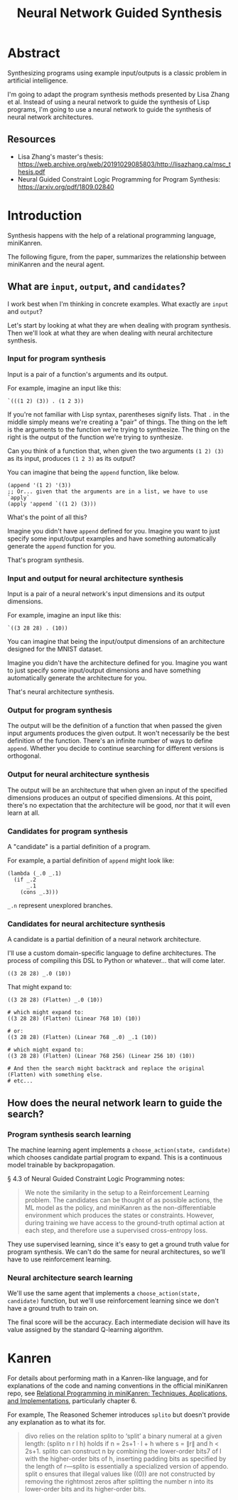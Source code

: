 #+title: Neural Network Guided Synthesis

* Abstract

Synthesizing programs using example input/outputs is a classic problem in artificial intelligence.

I'm going to adapt the program synthesis methods presented by Lisa Zhang et al. Instead of using a neural network to guide the synthesis of Lisp programs, I'm going to use a neural network to guide the synthesis of neural network architectures.

** Resources

- Lisa Zhang's master's thesis: https://web.archive.org/web/20191029085803/http://lisazhang.ca/msc_thesis.pdf
- Neural Guided Constraint Logic Programming for Program Synthesis: https://arxiv.org/pdf/1809.02840

* Introduction

Synthesis happens with the help of a relational programming language, miniKanren.

The following figure, from the paper, summarizes the relationship between miniKanren and the neural agent.

[[file:resources/figure-1-neural-guided-synthesis-approach.png]]

** What are ~input~, ~output~, and ~candidates~?

I work best when I'm thinking in concrete examples. What exactly are ~input~ and ~output~?

Let's start by looking at what they are when dealing with program synthesis. Then we'll look at what they are when dealing with neural architecture synthesis.

*** Input for program synthesis

Input is a pair of a function's arguments and its output.

For example, imagine an input like this:

#+begin_src elisp
`(((1 2) (3)) . (1 2 3))
#+end_src

If you're not familiar with Lisp syntax, parentheses signify lists. That ~.~ in the middle simply means we're creating a "pair" of things. The thing on the left is the arguments to the function we're trying to synthesize. The thing on the right is the output of the function we're trying to synthesize.

Can you think of a function that, when given the two arguments ~(1 2) (3)~ as its input, produces ~(1 2 3)~ as its output?

You can imagine that being the ~append~ function, like below.

#+begin_src elisp
(append '(1 2) '(3))
;; Or... given that the arguments are in a list, we have to use `apply`
(apply 'append `((1 2) (3)))
#+end_src

What's the point of all this?

Imagine you didn't have ~append~ defined for you. Imagine you want to just specify some input/output examples and have something automatically generate the ~append~ function for you.

That's program synthesis.

*** Input and output for neural architecture synthesis

Input is a pair of a neural network's input dimensions and its output dimensions.

For example, imagine an input like this:

#+begin_example
`((3 28 28) . (10))
#+end_example

You can imagine that being the input/output dimensions of an architecture designed for the MNIST dataset.

Imagine you didn't have the architecture defined for you. Imagine you want to just specify some input/output dimensions and have something automatically generate the architecture for you.

That's neural architecture synthesis.

*** Output for program synthesis

The output will be the definition of a function that when passed the given input arguments produces the given output. It won't necessarily be the best definition of the function. There's an infinite number of ways to define ~append~. Whether you decide to continue searching for different versions is orthogonal.

*** Output for neural architecture synthesis

The output will be an architecture that when given an input of the specified dimensions produces an output of specified dimensions. At this point, there's no expectation that the architecture will be good, nor that it will even learn at all.

*** Candidates for program synthesis

A "candidate" is a partial definition of a program.

For example, a partial definition of ~append~ might look like:

#+begin_src elisp
(lambda (_.0 _.1)
  (if _.2
      _.1
    (cons _.3)))
#+end_src

~_.n~ represent unexplored branches.

*** Candidates for neural architecture synthesis

A candidate is a partial definition of a neural network architecture.

I'll use a custom domain-specific language to define architectures. The process of compiling this DSL to Python or whatever... that will come later.

#+begin_example
((3 28 28) _.0 (10))
#+end_example

That might expand to:

#+begin_example
((3 28 28) (Flatten) _.0 (10))

# which might expand to:
((3 28 28) (Flatten) (Linear 768 10) (10))

# or:
((3 28 28) (Flatten) (Linear 768 _.0) _.1 (10))

# which might expand to:
((3 28 28) (Flatten) (Linear 768 256) (Linear 256 10) (10))

# And then the search might backtrack and replace the original (Flatten) with something else.
# etc...
#+end_example

** How does the neural network learn to guide the search?
*** Program synthesis search learning

The machine learning agent implements a ~choose_action(state, candidate)~ which chooses candidate partial program to expand. This is a continuous model trainable by backpropagation.

§ 4.3 of Neural Guided Constraint Logic Programming notes:

#+begin_quote
We note the similarity in the setup to a Reinforcement Learning problem. The candidates can be
thought of as possible actions, the ML model as the policy, and miniKanren as the non-differentiable
environment which produces the states or constraints. However, during training we have access to the
ground-truth optimal action at each step, and therefore use a supervised cross-entropy loss.
#+end_quote

They use supervised learning, since it's easy to get a ground truth value for program synthesis. We can't do the same for neural architectures, so we'll have to use reinforcement learning.

*** Neural architecture search learning

We'll use the same agent that implements a ~choose_action(state, candidate)~ function, but we'll use reinforcement learning since we don't have a ground truth to train on.

The final score will be the accuracy. Each intermediate decision will have its value assigned by the standard Q-learning algorithm.

* Kanren

For details about performing math in a Kanren-like language, and for explanations of the code and naming conventions in the official miniKanren repo, see [[https://scholarworks.iu.edu/iuswrrest/api/core/bitstreams/27f1ebb8-5114-4fa5-b598-dcfaddfd6af5/content][Relational Programming in miniKanren: Techniques, Applications, and Implementations]], particularly chapter 6.

For example, The Reasoned Schemer introduces ~splito~ but doesn't provide any explanation as to what its for.

#+begin_quote
divo relies on the relation splito to ‘split’ a binary numeral at a given
length: (splito n r l h) holds if n = 2s+1 · l + h where s = ∥r∥ and h < 2s+1.
splito can construct n by combining the lower-order bits7 of l with the
higher-order bits of h, inserting padding bits as specified by the length of
r—splito is essentially a specialized version of appendo. split o ensures that
illegal values like ((0)) are not constructed by removing the rightmost zeros
after splitting the number n into its lower-order bits and its higher-order
bits.
#+end_quote

